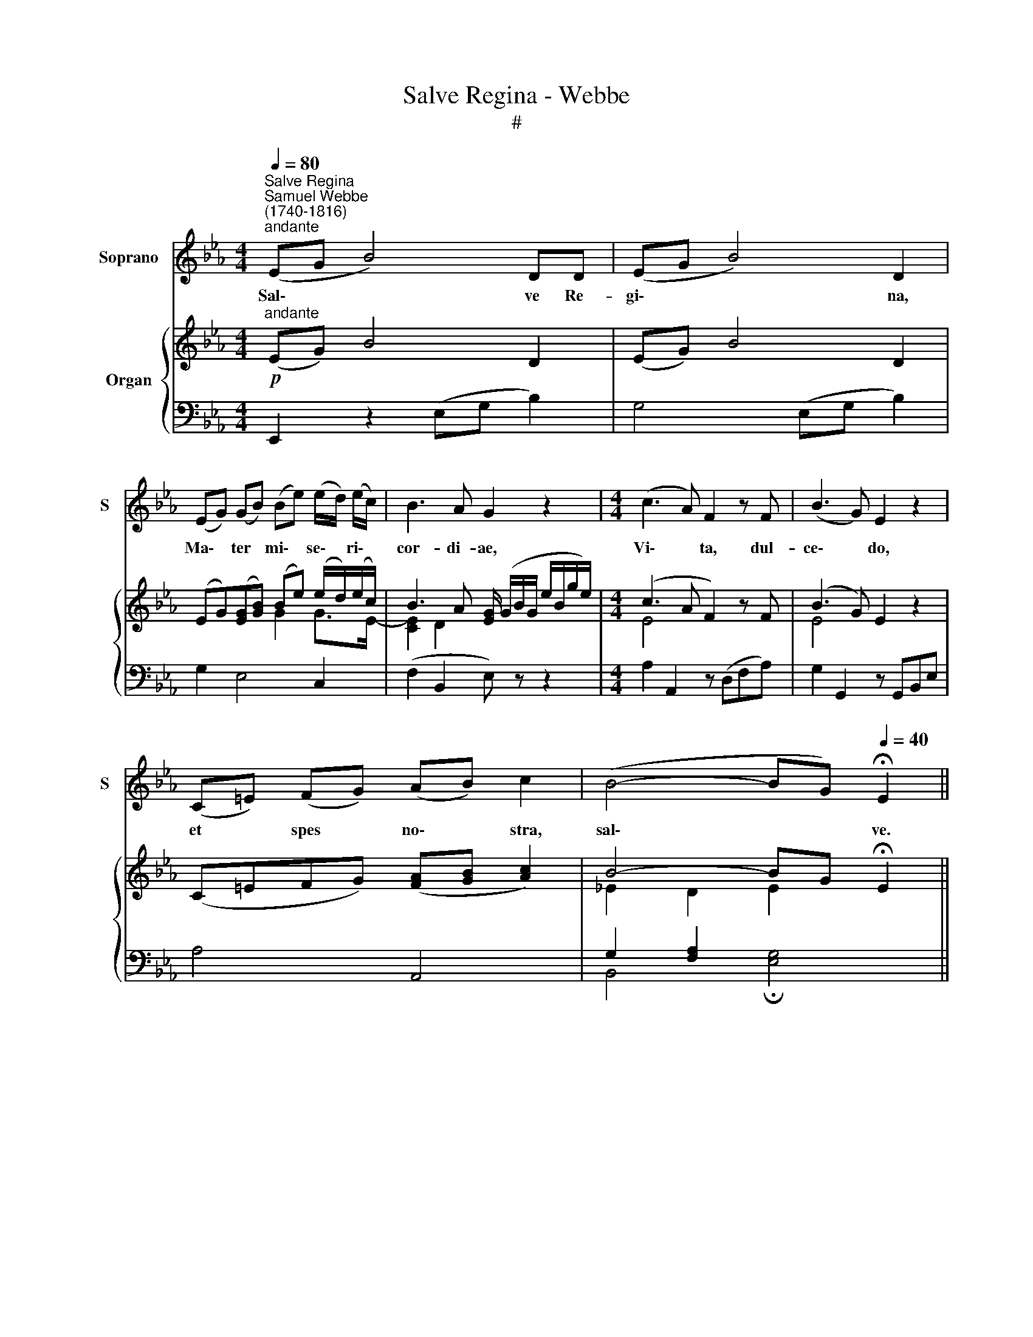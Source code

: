 X:1
T:Salve Regina - Webbe
T:#
%%score 1 { ( 2 3 ) | ( 4 5 ) }
L:1/8
Q:1/4=80
M:4/4
K:Eb
V:1 treble nm="Soprano" snm="S"
V:2 treble nm="Organ"
V:3 treble 
V:4 bass 
V:5 bass 
V:1
"^Salve Regina""^Samuel Webbe\n(1740-1816)""^andante" (EG B4) DD | (EG B4) D2 | %2
w: Sal\- * * ve Re-|gi\- * * na,|
 (EG) (GB) (Be) (e/d/) (e/c/) | B3 A G2 z2 |[M:4/4] (c3 A) F2 z F | (B3 G) E2 z2 | %6
w: Ma\- * ter * mi\- * se\- * ri\- *|cor- di- ae,|Vi\- * ta, dul-|ce\- * do,|
 (C=E) (FG) (AB) c2 | (B4- BG)[Q:1/4=40] !fermata!E2 || %8
w: et * spes * no\- * stra,|sal\- * * ve.|
[Q:1/4=40][Q:1/4=80][Q:1/4=40] z F B (c/d/) (e>c) =A2 | FF/F/ Bc/d/ (e>c) =A z/ F/ | %10
w: Ad te cla\- * ma\- * mus,|e- xu- les fi- li- i E\- * vae, Ad|
 B2 fd{d} c2 c z/ c/ | %11
w: te su- spi- * mus, ge-|
[Q:1/4=80][Q:1/4=80] (c_d)c"^lentando"[Q:1/4=75]B[Q:1/4=75] (B[Q:1/4=74]=A)[Q:1/4=73] A[Q:1/4=73] z/[Q:1/4=72] F/ | %12
w: men\- * tes et flen\- * tes, In|
[Q:1/4=72] F2[Q:1/4=71] F[Q:1/4=70]F[Q:1/4=69] F2[Q:1/4=68] F2 | %13
w: hac la- chry- ma- rum|
[Q:1/4=68] F4[Q:1/4=45] !fermata!F4 ||"^a tempo"[Q:1/4=80] DF B4 =A2 | cFfe d2 B2 | eEFG (AD)EF | %17
w: val- le.|E- ia er- go,|Ad- vo- ca- ta no- stra,|Il- los tu- os mi\- * se- ri-|
 G2 c2 c>=B B2 | z G c2 z A F (G/A/) | (E2 D2)[Q:1/4=40] !fermata!C2[Q:1/4=80] z D | (EG) B4 DD | %21
w: cor- des o- cu- los|ad nos, ad nos con\- *|ver\- * te Et|Je\- * sum, be- ne-|
 (EG) B4 DD | (EGGB Be) (e/d/e/c/) | (B3 A) G2 z2 | (c3 A) F2 z2 | (B3 G) E2 z G | %26
w: di\- * ctum fru- ctum|ven\- * * * * * tris * * *|tu\- * i,|No\- * bis,|no\- * bis, post|
 F2 A2 A/G/ e2 G |[Q:1/4=60] !fermata!G4[Q:1/4=80] F2 z B | %28
w: hoc ex- i- li- um, o-|sten- de, O|
 (B>e)[Q:1/4=30] !fermata!e[Q:1/4=80]B (B>f)[Q:1/4=30] !fermata!f[Q:1/4=80]B | %29
w: cle\- * mens, O pi\- * a, O|
 (B>g)[Q:1/4=40] !fermata!g2"^ad lib."[Q:1/4=60] c2 AF | (G2 TF2) !fermata!E4 |] %31
w: dul\- * cis Vir- go Ma-|ri\- * a.|
V:2
"^andante"!p! (EG) B4 D2 | (EG) B4 D2 | (EG)([EG][GB]) (Be) (e/d/)(e/c/) | %3
 B3 A [EG]/ (G/B/G/ e/B/g/e/) |[M:4/4] (c3 A F2) z F | (B3 G) E2 z2 | (C=EFG) ([FA][GB] [Ac]2) | %7
 B4- BG !fermata!E2 || FF [DB][Ec]/[Fd]/ (e>c [C=A]2) | FF [DB][Ec]/[Fd]/ e>c [C=A][=A,F] | %10
 [B,FB]2 fd (dc) cc | c_dcB (B=A) A[=A,CF] | F2 FF F2 F2 | [B,_DF]4 !fermata![CF]4 || %14
 =DF [DB]2- [CFB]2 [CE=A]2 | (c2 fe) ([Fd]2 [DB]2) | [EBe]EFG [DA]DEF | %17
 ([B,G]2 [Ec]2) ([Ec]>[D=B]) [DB]2 | [CGc]2 z [CEG] [CFA]2 (FG/A/) | %19
 ([CE]2 [=B,D]2) !fermata!C2 DD | (EG) B4 DD | (EG) B4 DD | (EG)([EG][GB]) (Be) (e/d/e/c/) | %23
 (B3 A [EG]/) (G/B/G/ e/B/g/e/) | (c3 A F2) z2 | (B3 G) E2 z [EG] | (F2 A2) A/G/ [Ge]2 [EG] | %27
 (!fermata![EG]4 [DF]2) z B | (B>e) !fermata!eB (B>f) !fermata!fB | %29
 ([GB]>[Bg]) !fermata![Bg]2 ([Ec]2 AF) | ([EG]2 [DF]2) !fermata![G,E]4 |] %31
V:3
 x8 | x8 | x4 G2 G>E- | [CE]2 D2 x4 |[M:4/4] E4 x4 | E4 x4 | x8 | _E2 D2 E2 x2 || x4 E2 x2 | %9
 B,2 x2 E2 x2 | x2 [FB]2 G4 | G4 [CF]3 x | [=A,C]3 [A,C] _B,3 [_A,C] | x8 || D2 x2 x4 | F4 x4 | %16
 x8 | x8 | x8 | x8 | E2 x4 x x | x8 | x4 G2 G>E- | [CE]2 D2 x4 | E4 x4 | E4 x4 | B,3 D E x3 | x8 | %28
 E3 z F3 z | x4 x2 C2 | x8 |] %31
V:4
 E,,2 z2 (E,G, B,2) | G,4 (E,G, B,2) | G,2 E,4 C,2 | (F,2 B,,2 E,) z z2 |[M:4/4] x8 | x8 | x8 | %7
 G,2 [F,A,]2 x4 || x4 G,C x2 | x4 G,C x2 | x8 | =E,4 F,4 | F,3 _E, _D,3 C, | B,,4 [=A,,F,]4 || %14
 [B,,F,]4 [F,,F,]4 | [=A,,=A,]4 [B,,B,]3 [_A,,_A,] | [G,,G,]2 z2 [F,,F,]2 z2 | %17
 [E,,E,]3 [C,,C,] [G,,G,]3 [F,,F,] | [E,,E,]2 z [C,,C,] [F,,F,]2 z [D,,D,] | %19
 [G,,G,]4 !fermata![C,,C,]2 [_B,,F,_A,]2 | [E,G,]2 z2 (E,G, B,2) | G,4 (E,G, B,2) | G,2 E,4 C,2 | %23
 (F,2 B,,2 E,) z z2 | A,2 A,,2 z (D,F,A,) | G,2 G,,2 z (G,,B,,E,) | D,3 [B,,B,] [E,B,]4 | %27
 !fermata!B,4- [B,,B,]2 z2 | !fermata![G,B,]3 z !fermata![D,B,]3 z | !fermata![E,B,]4 [A,,A,]4 | %30
 B,2 [B,,-A,]2 !fermata![E,,B,,E,]4 |] %31
V:5
 x8 | x8 | x8 | x8 |[M:4/4] A,2 A,,2 z (D,F,A,) | G,2 G,,2 z G,,B,,E, | A,4 A,,4 | %7
 B,,4 !fermata![E,G,]4 || [D,B,]2 [B,,B,]2 C,2 TF,>E, | D,2 [B,,B,]2 C,2 TF,>E, | D,4 E,4 | x8 | %12
 x8 | x8 || x8 | x8 | x8 | x8 | x8 | x8 | x8 | x8 | x8 | x8 | x8 | x8 | x8 | x8 | x8 | x8 | x8 |] %31

